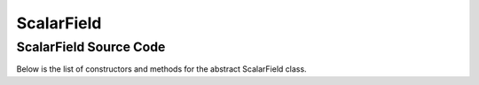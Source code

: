 ScalarField
===========


ScalarField Source Code
----------------

Below is the list of constructors and methods for the abstract ScalarField class.

.. doxygenclass:: ET::ScalarField
   :project: etraj
   :members:
